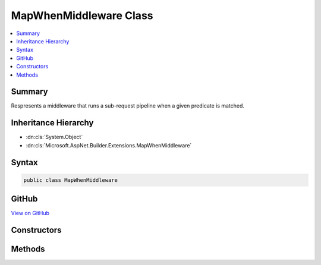 

MapWhenMiddleware Class
=======================



.. contents:: 
   :local:



Summary
-------

Respresents a middleware that runs a sub-request pipeline when a given predicate is matched.





Inheritance Hierarchy
---------------------


* :dn:cls:`System.Object`
* :dn:cls:`Microsoft.AspNet.Builder.Extensions.MapWhenMiddleware`








Syntax
------

.. code-block:: csharp

   public class MapWhenMiddleware





GitHub
------

`View on GitHub <https://github.com/aspnet/apidocs/blob/master/aspnet/httpabstractions/src/Microsoft.AspNet.Http.Abstractions/Extensions/MapWhenMiddleware.cs>`_





.. dn:class:: Microsoft.AspNet.Builder.Extensions.MapWhenMiddleware

Constructors
------------

.. dn:class:: Microsoft.AspNet.Builder.Extensions.MapWhenMiddleware
    :noindex:
    :hidden:

    
    .. dn:constructor:: Microsoft.AspNet.Builder.Extensions.MapWhenMiddleware.MapWhenMiddleware(Microsoft.AspNet.Builder.RequestDelegate, Microsoft.AspNet.Builder.Extensions.MapWhenOptions)
    
        
    
        Creates a new instance of :any:`Microsoft.AspNet.Builder.Extensions.MapWhenMiddleware`\.
    
        
        
        
        :param next: The delegate representing the next middleware in the request pipeline.
        
        :type next: Microsoft.AspNet.Builder.RequestDelegate
        
        
        :param options: The middleware options.
        
        :type options: Microsoft.AspNet.Builder.Extensions.MapWhenOptions
    
        
        .. code-block:: csharp
    
           public MapWhenMiddleware(RequestDelegate next, MapWhenOptions options)
    

Methods
-------

.. dn:class:: Microsoft.AspNet.Builder.Extensions.MapWhenMiddleware
    :noindex:
    :hidden:

    
    .. dn:method:: Microsoft.AspNet.Builder.Extensions.MapWhenMiddleware.Invoke(Microsoft.AspNet.Http.HttpContext)
    
        
    
        Executes the middleware.
    
        
        
        
        :param context: The  for the current request.
        
        :type context: Microsoft.AspNet.Http.HttpContext
        :rtype: System.Threading.Tasks.Task
        :return: A task that represents the execution of this middleware.
    
        
        .. code-block:: csharp
    
           public Task Invoke(HttpContext context)
    

